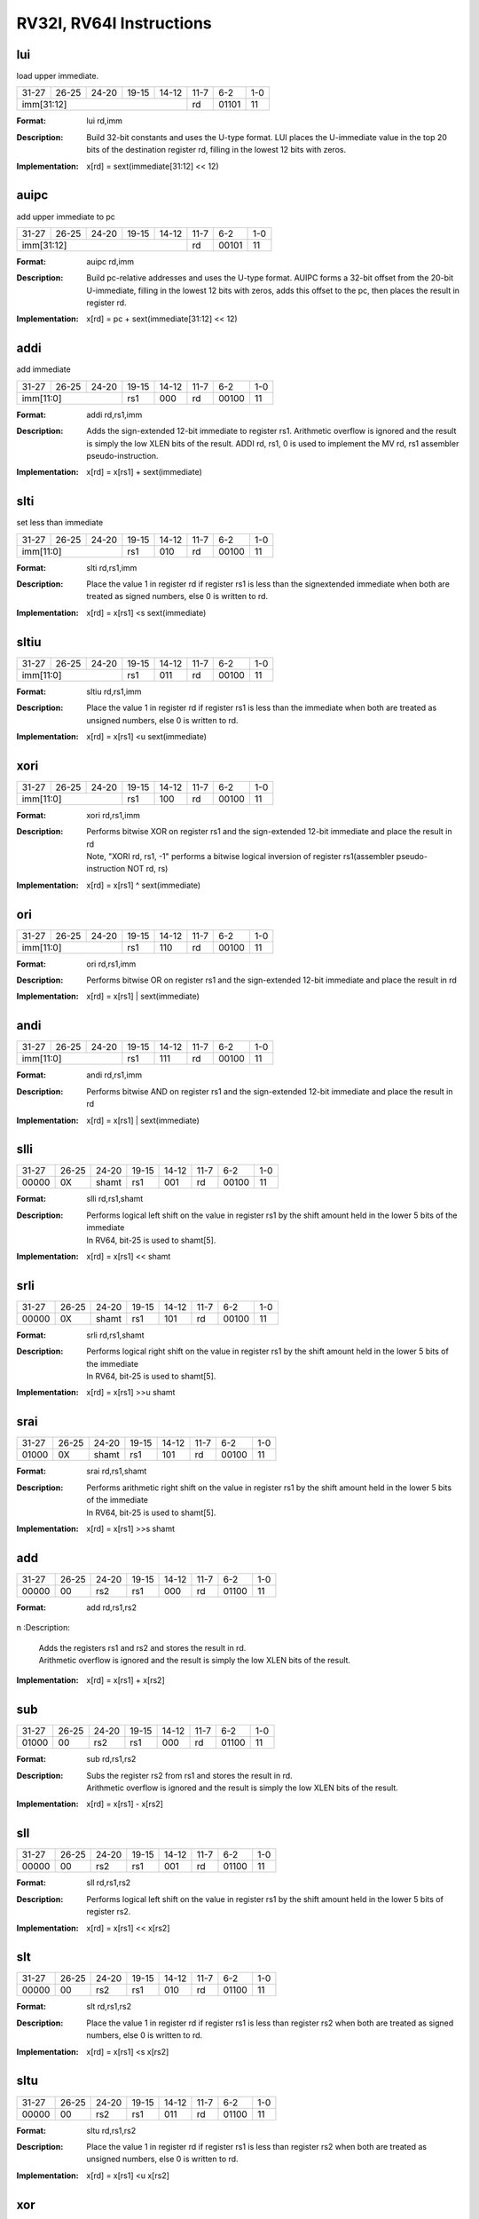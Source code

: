RV32I, RV64I Instructions
=========================

lui
---

load upper immediate.

.. tabularcolumns:: |c|c|c|c|c|c|c|c|
.. table::

  +-----+-----+-----+-----+-----+-----+-----+---+
  |31-27|26-25|24-20|19-15|14-12|11-7 |6-2  |1-0|
  +-----+-----+-----+-----+-----+-----+-----+---+
  |imm[31:12]                   |rd   |01101|11 |
  +-----+-----+-----+-----+-----+-----+-----+---+



:Format:
  | lui        rd,imm

:Description:
  | Build 32-bit constants and uses the U-type format. LUI places the U-immediate value in the top 20 bits of the destination register rd, filling in the lowest 12 bits with zeros.

:Implementation:
  | x[rd] = sext(immediate[31:12] << 12)


auipc
-----

add upper immediate to pc

.. tabularcolumns:: |c|c|c|c|c|c|c|c|
.. table::

  +-----+-----+-----+-----+-----+-----+-----+---+
  |31-27|26-25|24-20|19-15|14-12|11-7 |6-2  |1-0|
  +-----+-----+-----+-----+-----+-----+-----+---+
  |imm[31:12]                   |rd   |00101|11 |
  +-----+-----+-----+-----+-----+-----+-----+---+



:Format:
  | auipc      rd,imm

:Description:
  | Build pc-relative addresses and uses the U-type format. AUIPC forms a 32-bit offset from the 20-bit U-immediate, filling in the lowest 12 bits with zeros, adds this offset to the pc, then places the result in register rd.

:Implementation:
  | x[rd] = pc + sext(immediate[31:12] << 12)




addi
----

add immediate

.. tabularcolumns:: |c|c|c|c|c|c|c|c|
.. table::

  +-----+-----+-----+-----+-----+-----+-----+---+
  |31-27|26-25|24-20|19-15|14-12|11-7 |6-2  |1-0|
  +-----+-----+-----+-----+-----+-----+-----+---+
  |imm[11:0]        |rs1  |000  |rd   |00100|11 |
  +-----+-----+-----+-----+-----+-----+-----+---+



:Format:
  | addi       rd,rs1,imm

:Description:
  | Adds the sign-extended 12-bit immediate to register rs1. Arithmetic overflow is ignored and the result is simply the low XLEN bits of the result. ADDI rd, rs1, 0 is used to implement the MV rd, rs1 assembler pseudo-instruction.

:Implementation:
  | x[rd] = x[rs1] + sext(immediate)


slti
----

set less than immediate

.. tabularcolumns:: |c|c|c|c|c|c|c|c|
.. table::

  +-----+-----+-----+-----+-----+-----+-----+---+
  |31-27|26-25|24-20|19-15|14-12|11-7 |6-2  |1-0|
  +-----+-----+-----+-----+-----+-----+-----+---+
  |imm[11:0]        |rs1  |010  |rd   |00100|11 |
  +-----+-----+-----+-----+-----+-----+-----+---+



:Format:
  | slti       rd,rs1,imm

:Description:
  | Place the value 1 in register rd if register rs1 is less than the signextended immediate when both are treated as signed numbers, else 0 is written to rd.

:Implementation:
  | x[rd] = x[rs1] <s sext(immediate)



sltiu
------

.. tabularcolumns:: |c|c|c|c|c|c|c|c|
.. table::

  +-----+-----+-----+-----+-----+-----+-----+---+
  |31-27|26-25|24-20|19-15|14-12|11-7 |6-2  |1-0|
  +-----+-----+-----+-----+-----+-----+-----+---+
  |imm[11:0]        |rs1  |011  |rd   |00100|11 |
  +-----+-----+-----+-----+-----+-----+-----+---+



:Format:
  | sltiu      rd,rs1,imm

:Description:
  | Place the value 1 in register rd if register rs1 is less than the immediate when both are treated as unsigned numbers, else 0 is written to rd.

:Implementation:
  | x[rd] = x[rs1] <u sext(immediate)



xori
-----

.. tabularcolumns:: |c|c|c|c|c|c|c|c|
.. table::

  +-----+-----+-----+-----+-----+-----+-----+---+
  |31-27|26-25|24-20|19-15|14-12|11-7 |6-2  |1-0|
  +-----+-----+-----+-----+-----+-----+-----+---+
  |imm[11:0]        |rs1  |100  |rd   |00100|11 |
  +-----+-----+-----+-----+-----+-----+-----+---+



:Format:
  | xori       rd,rs1,imm

:Description:
  | Performs bitwise XOR on register rs1 and the sign-extended 12-bit immediate and place the result in rd
  | Note, "XORI rd, rs1, -1" performs a bitwise logical inversion of register rs1(assembler pseudo-instruction NOT rd, rs)

:Implementation:
  | x[rd] = x[rs1] ^ sext(immediate)


ori
----

.. tabularcolumns:: |c|c|c|c|c|c|c|c|
.. table::

  +-----+-----+-----+-----+-----+-----+-----+---+
  |31-27|26-25|24-20|19-15|14-12|11-7 |6-2  |1-0|
  +-----+-----+-----+-----+-----+-----+-----+---+
  |imm[11:0]        |rs1  |110  |rd   |00100|11 |
  +-----+-----+-----+-----+-----+-----+-----+---+



:Format:
  | ori        rd,rs1,imm

:Description:
  | Performs bitwise OR on register rs1 and the sign-extended 12-bit immediate and place the result in rd

:Implementation:
  | x[rd] = x[rs1] | sext(immediate)


andi
-----

.. tabularcolumns:: |c|c|c|c|c|c|c|c|
.. table::

  +-----+-----+-----+-----+-----+-----+-----+---+
  |31-27|26-25|24-20|19-15|14-12|11-7 |6-2  |1-0|
  +-----+-----+-----+-----+-----+-----+-----+---+
  |imm[11:0]        |rs1  |111  |rd   |00100|11 |
  +-----+-----+-----+-----+-----+-----+-----+---+



:Format:
  | andi       rd,rs1,imm

:Description:
  | Performs bitwise AND on register rs1 and the sign-extended 12-bit immediate and place the result in rd

:Implementation:
  | x[rd] = x[rs1] | sext(immediate)



slli
-----

.. tabularcolumns:: |c|c|c|c|c|c|c|c|
.. table::

  +-----+-----+-----+-----+-----+-----+-----+---+
  |31-27|26-25|24-20|19-15|14-12|11-7 |6-2  |1-0|
  +-----+-----+-----+-----+-----+-----+-----+---+
  |00000|0X   |shamt|rs1  |001  |rd   |00100|11 |
  +-----+-----+-----+-----+-----+-----+-----+---+



:Format:
  | slli       rd,rs1,shamt

:Description:
  | Performs logical left shift on the value in register rs1 by the shift amount held in the lower 5 bits of the immediate
  | In RV64, bit-25 is used to shamt[5].

:Implementation:
  | x[rd] = x[rs1] << shamt


srli
-----

.. tabularcolumns:: |c|c|c|c|c|c|c|c|
.. table::

  +-----+-----+-----+-----+-----+-----+-----+---+
  |31-27|26-25|24-20|19-15|14-12|11-7 |6-2  |1-0|
  +-----+-----+-----+-----+-----+-----+-----+---+
  |00000|0X   |shamt|rs1  |101  |rd   |00100|11 |
  +-----+-----+-----+-----+-----+-----+-----+---+



:Format:
  | srli       rd,rs1,shamt

:Description:
  | Performs logical right shift on the value in register rs1 by the shift amount held in the lower 5 bits of the immediate
  | In RV64, bit-25 is used to shamt[5].

:Implementation:
  | x[rd] = x[rs1] >>u shamt


srai
-----

.. tabularcolumns:: |c|c|c|c|c|c|c|c|
.. table::

  +-----+-----+-----+-----+-----+-----+-----+---+
  |31-27|26-25|24-20|19-15|14-12|11-7 |6-2  |1-0|
  +-----+-----+-----+-----+-----+-----+-----+---+
  |01000|0X   |shamt|rs1  |101  |rd   |00100|11 |
  +-----+-----+-----+-----+-----+-----+-----+---+



:Format:
  | srai       rd,rs1,shamt

:Description:
  | Performs arithmetic right shift on the value in register rs1 by the shift amount held in the lower 5 bits of the immediate
  | In RV64, bit-25 is used to shamt[5].

:Implementation:
  | x[rd] = x[rs1] >>s shamt


add
----

.. tabularcolumns:: |c|c|c|c|c|c|c|c|
.. table::

  +-----+-----+-----+-----+-----+-----+-----+---+
  |31-27|26-25|24-20|19-15|14-12|11-7 |6-2  |1-0|
  +-----+-----+-----+-----+-----+-----+-----+---+
  |00000|00   |rs2  |rs1  |000  |rd   |01100|11 |
  +-----+-----+-----+-----+-----+-----+-----+---+



:Format:
  | add        rd,rs1,rs2
n
:Description:
  | Adds the registers rs1 and rs2 and stores the result in rd.
  | Arithmetic overflow is ignored and the result is simply the low XLEN bits of the result.

:Implementation:
  | x[rd] = x[rs1] + x[rs2]


sub
----

.. tabularcolumns:: |c|c|c|c|c|c|c|c|
.. table::

  +-----+-----+-----+-----+-----+-----+-----+---+
  |31-27|26-25|24-20|19-15|14-12|11-7 |6-2  |1-0|
  +-----+-----+-----+-----+-----+-----+-----+---+
  |01000|00   |rs2  |rs1  |000  |rd   |01100|11 |
  +-----+-----+-----+-----+-----+-----+-----+---+



:Format:
  | sub        rd,rs1,rs2

:Description:
  | Subs the register rs2 from rs1 and stores the result in rd.
  | Arithmetic overflow is ignored and the result is simply the low XLEN bits of the result.

:Implementation:
  | x[rd] = x[rs1] - x[rs2]


sll
----

.. tabularcolumns:: |c|c|c|c|c|c|c|c|
.. table::

  +-----+-----+-----+-----+-----+-----+-----+---+
  |31-27|26-25|24-20|19-15|14-12|11-7 |6-2  |1-0|
  +-----+-----+-----+-----+-----+-----+-----+---+
  |00000|00   |rs2  |rs1  |001  |rd   |01100|11 |
  +-----+-----+-----+-----+-----+-----+-----+---+



:Format:
  | sll        rd,rs1,rs2

:Description:
  | Performs logical left shift on the value in register rs1 by the shift amount held in the lower 5 bits of register rs2.

:Implementation:
  | x[rd] = x[rs1] << x[rs2]




slt
----

.. tabularcolumns:: |c|c|c|c|c|c|c|c|
.. table::

  +-----+-----+-----+-----+-----+-----+-----+---+
  |31-27|26-25|24-20|19-15|14-12|11-7 |6-2  |1-0|
  +-----+-----+-----+-----+-----+-----+-----+---+
  |00000|00   |rs2  |rs1  |010  |rd   |01100|11 |
  +-----+-----+-----+-----+-----+-----+-----+---+



:Format:
  | slt        rd,rs1,rs2

:Description:
  | Place the value 1 in register rd if register rs1 is less than register rs2 when both are treated as signed numbers, else 0 is written to rd.

:Implementation:
  | x[rd] = x[rs1] <s x[rs2]


sltu
-----

.. tabularcolumns:: |c|c|c|c|c|c|c|c|
.. table::

  +-----+-----+-----+-----+-----+-----+-----+---+
  |31-27|26-25|24-20|19-15|14-12|11-7 |6-2  |1-0|
  +-----+-----+-----+-----+-----+-----+-----+---+
  |00000|00   |rs2  |rs1  |011  |rd   |01100|11 |
  +-----+-----+-----+-----+-----+-----+-----+---+



:Format:
  | sltu       rd,rs1,rs2

:Description:
  | Place the value 1 in register rd if register rs1 is less than register rs2 when both are treated as unsigned numbers, else 0 is written to rd.

:Implementation:
  | x[rd] = x[rs1] <u x[rs2]


xor
----

.. tabularcolumns:: |c|c|c|c|c|c|c|c|
.. table::

  +-----+-----+-----+-----+-----+-----+-----+---+
  |31-27|26-25|24-20|19-15|14-12|11-7 |6-2  |1-0|
  +-----+-----+-----+-----+-----+-----+-----+---+
  |00000|00   |rs2  |rs1  |100  |rd   |01100|11 |
  +-----+-----+-----+-----+-----+-----+-----+---+



:Format:
  | xor        rd,rs1,rs2

:Description:
  | Performs bitwise XOR on registers rs1 and rs2 and place the result in rd

:Implementation:
  | x[rd] = x[rs1] ^ x[rs2]


srl
----

.. tabularcolumns:: |c|c|c|c|c|c|c|c|
.. table::

  +-----+-----+-----+-----+-----+-----+-----+---+
  |31-27|26-25|24-20|19-15|14-12|11-7 |6-2  |1-0|
  +-----+-----+-----+-----+-----+-----+-----+---+
  |00000|00   |rs2  |rs1  |101  |rd   |01100|11 |
  +-----+-----+-----+-----+-----+-----+-----+---+



:Format:
  | srl        rd,rs1,rs2

:Description:
  | Logical right shift on the value in register rs1 by the shift amount held in the lower 5 bits of register rs2

:Implementation:
  | x[rd] = x[rs1] >>u x[rs2]


sra
----

.. tabularcolumns:: |c|c|c|c|c|c|c|c|
.. table::

  +-----+-----+-----+-----+-----+-----+-----+---+
  |31-27|26-25|24-20|19-15|14-12|11-7 |6-2  |1-0|
  +-----+-----+-----+-----+-----+-----+-----+---+
  |01000|00   |rs2  |rs1  |101  |rd   |01100|11 |
  +-----+-----+-----+-----+-----+-----+-----+---+



:Format:
  | sra        rd,rs1,rs2

:Description:
  | Performs arithmetic right shift on the value in register rs1 by the shift amount held in the lower 5 bits of register rs2

:Implementation:
  | x[rd] = x[rs1] >>s x[rs2]


or
---

.. tabularcolumns:: |c|c|c|c|c|c|c|c|
.. table::

  +-----+-----+-----+-----+-----+-----+-----+---+
  |31-27|26-25|24-20|19-15|14-12|11-7 |6-2  |1-0|
  +-----+-----+-----+-----+-----+-----+-----+---+
  |00000|00   |rs2  |rs1  |110  |rd   |01100|11 |
  +-----+-----+-----+-----+-----+-----+-----+---+



:Format:
  | or         rd,rs1,rs2

:Description:
  | Performs bitwise OR on registers rs1 and rs2 and place the result in rd

:Implementation:
  | x[rd] = x[rs1] | x[rs2]


and
----

.. tabularcolumns:: |c|c|c|c|c|c|c|c|
.. table::

  +-----+-----+-----+-----+-----+-----+-----+---+
  |31-27|26-25|24-20|19-15|14-12|11-7 |6-2  |1-0|
  +-----+-----+-----+-----+-----+-----+-----+---+
  |00000|00   |rs2  |rs1  |111  |rd   |01100|11 |
  +-----+-----+-----+-----+-----+-----+-----+---+



:Format:
  | and        rd,rs1,rs2

:Description:
  | Performs bitwise AND on registers rs1 and rs2 and place the result in rd

:Implementation:
  | x[rd] = x[rs1] & x[rs2]




fence
------

.. tabularcolumns:: |c|c|c|c|c|c|c|c|
.. table::

  +-----+-----+-----+-----+-----+-----+-----+---+
  |31-28|27-24|23-20|19-15|14-12|11-7 |6-2  |1-0|
  +-----+-----+-----+-----+-----+-----+-----+---+
  |0000 |pred |succ |00000|000  |00000|00011|11 |
  +-----+-----+-----+-----+-----+-----+-----+---+


:Format:
  | fence pred, succ

:Description:
  | Used to order device I/O and memory accesses as viewed by other RISC-V harts and external devices or coprocessors.
  | Any combination of device input (I), device output (O), memory reads (R), and memory writes (W) may be ordered with respect to any combination of the same.
  | Informally, no other RISC-V hart or external device can observe any operation in the successor set following a FENCE before any operation in the predecessor set preceding the FENCE.

:Implementation:
  | Fence(pred, succ)


fence.i
--------

.. tabularcolumns:: |c|c|c|c|c|c|c|c|
.. table::

  +-----+-----+-----+-----+-----+-----+-----+---+
  |31-27|26-25|24-20|19-15|14-12|11-7 |6-2  |1-0|
  +-----+-----+-----+-----+-----+-----+-----+---+
  |00000|00   |00000|00000|001  |XXXXX|00011|11 |
  +-----+-----+-----+-----+-----+-----+-----+---+



:Format:
  | fence.i

:Description:
  | Provides explicit synchronization between writes to instruction memory and instruction fetches on the same hart.

:Implementation:
  | Fence(Store, Fetch)


csrrw
------

atomic read/write CSR.

.. tabularcolumns:: |c|c|c|c|c|c|c|c|
.. table::

  +-----+-----+-----+-----+-----+-----+-----+---+
  |31-27|26-25|24-20|19-15|14-12|11-7 |6-2  |1-0|
  +-----+-----+-----+-----+-----+-----+-----+---+
  |offset[11:0]     |rs1  |001  |rd   |11100|11 |
  +-----+-----+-----+-----+-----+-----+-----+---+



:Format:
  | csrrw      rd,offset,rs1

:Description:
  | Atomically swaps values in the CSRs and integer registers.
  | CSRRW reads the old value of the CSR, zero-extends the value to XLEN bits, then writes it to integer register rd.
  | The initial value in rs1 is written to the CSR.
  | If rd=x0, then the instruction shall not read the CSR and shall not cause any of the side effects that might occur on a CSR read.

:Implementation:
  | t = CSRs[csr]; CSRs[csr] = x[rs1]; x[rd] = t


csrrs
------

atomic read and set bits in CSR.

.. tabularcolumns:: |c|c|c|c|c|c|c|c|
.. table::

  +-----+-----+-----+-----+-----+-----+-----+---+
  |31-27|26-25|24-20|19-15|14-12|11-7 |6-2  |1-0|
  +-----+-----+-----+-----+-----+-----+-----+---+
  |offset[11:0]     |rs1  |010  |rd   |11100|11 |
  +-----+-----+-----+-----+-----+-----+-----+---+



:Format:
  | csrrs      rd,offset,rs1

:Description:
  | Reads the value of the CSR, zero-extends the value to XLEN bits, and writes it to integer register rd.
  | The initial value in integer register rs1 is treated as a bit mask that specifies bit positions to be set in the CSR.
  | Any bit that is high in rs1 will cause the corresponding bit to be set in the CSR, if that CSR bit is writable.
  | Other bits in the CSR are unaffected (though CSRs might have side effects when written).


:Implementation:
  | t = CSRs[csr]; CSRs[csr] = t | x[rs1]; x[rd] = t


csrrc
------

atomic read and clear bits in CSR.

.. tabularcolumns:: |c|c|c|c|c|c|c|c|
.. table::

  +-----+-----+-----+-----+-----+-----+-----+---+
  |31-27|26-25|24-20|19-15|14-12|11-7 |6-2  |1-0|
  +-----+-----+-----+-----+-----+-----+-----+---+
  |offset[11:0]     |rs1  |011  |rd   |11100|11 |
  +-----+-----+-----+-----+-----+-----+-----+---+



:Format:
  | csrrc      rd,offset,rs1

:Description:
  | Reads the value of the CSR, zero-extends the value to XLEN bits, and writes it to integer register rd.
  | The initial value in integer register rs1 is treated as a bit mask that specifies bit positions to be cleared in the CSR.
  | Any bit that is high in rs1 will cause the corresponding bit to be cleared in the CSR, if that CSR bit is writable.
  | Other bits in the CSR are unaffected.

:Implementation:
  | t = CSRs[csr]; CSRs[csr] = t &∼x[rs1]; x[rd] = t


csrrwi
-------

.. tabularcolumns:: |c|c|c|c|c|c|c|c|
.. table::

  +-----+-----+-----+-----+-----+-----+-----+---+
  |31-27|26-25|24-20|19-15|14-12|11-7 |6-2  |1-0|
  +-----+-----+-----+-----+-----+-----+-----+---+
  |offset[11:0]     |uimm |101  |rd   |11100|11 |
  +-----+-----+-----+-----+-----+-----+-----+---+



:Format:
  | csrrwi     rd,offset,uimm

:Description:
  | Update the CSR using an XLEN-bit value obtained by zero-extending a 5-bit unsigned immediate (uimm[4:0]) field encoded in the rs1 field.

:Implementation:
  | x[rd] = CSRs[csr]; CSRs[csr] = zimm


csrrsi
-------

.. tabularcolumns:: |c|c|c|c|c|c|c|c|
.. table::

  +-----+-----+-----+-----+-----+-----+-----+---+
  |31-27|26-25|24-20|19-15|14-12|11-7 |6-2  |1-0|
  +-----+-----+-----+-----+-----+-----+-----+---+
  |offset[11:0]     |uimm |110  |rd   |11100|11 |
  +-----+-----+-----+-----+-----+-----+-----+---+



:Format:
  | csrrsi     rd,offset,uimm

:Description:
  | Set CSR bit using an XLEN-bit value obtained by zero-extending a 5-bit unsigned immediate (uimm[4:0]) field encoded in the rs1 field.

:Implementation:
  | t = CSRs[csr]; CSRs[csr] = t | zimm; x[rd] = t


csrrci
-------

.. tabularcolumns:: |c|c|c|c|c|c|c|c|
.. table::

  +-----+-----+-----+-----+-----+-----+-----+---+
  |31-27|26-25|24-20|19-15|14-12|11-7 |6-2  |1-0|
  +-----+-----+-----+-----+-----+-----+-----+---+
  |offset[11:0]     |rs1  |111  |rd   |11100|11 |
  +-----+-----+-----+-----+-----+-----+-----+---+



:Format:
  | csrrci     rd,offset,uimm

:Description:
  | Clear CSR bit using an XLEN-bit value obtained by zero-extending a 5-bit unsigned immediate (uimm[4:0]) field encoded in the rs1 field.

:Implementation:
  | t = CSRs[csr]; CSRs[csr] = t &∼zimm; x[rd] = t


ecall
------

.. tabularcolumns:: |c|c|c|c|c|c|c|c|
.. table::

  +-----+-----+-----+-----+-----+-----+-----+---+
  |31-27|26-25|24-20|19-15|14-12|11-7 |6-2  |1-0|
  +-----+-----+-----+-----+-----+-----+-----+---+
  |00000|00   |00000|00000|000  |00000|11100|11 |
  +-----+-----+-----+-----+-----+-----+-----+---+



:Format:
  | ecall

:Description:
  | Make a request to the supporting execution environment.
  | When executed in U-mode, S-mode, or M-mode, it generates an environment-call-from-U-mode exception, environment-call-from-S-mode exception, or environment-call-from-M-mode exception, respectively, and performs no other operation.

:Implementation:
  | RaiseException(EnvironmentCall)


ebreak
-------

.. tabularcolumns:: |c|c|c|c|c|c|c|c|
.. table::

  +-----+-----+-----+-----+-----+-----+-----+---+
  |31-27|26-25|24-20|19-15|14-12|11-7 |6-2  |1-0|
  +-----+-----+-----+-----+-----+-----+-----+---+
  |00000|00   |00001|00000|000  |00000|11100|11 |
  +-----+-----+-----+-----+-----+-----+-----+---+



:Format:
  | ebreak

:Description:
  | Used by debuggers to cause control to be transferred back to a debugging environment.
  | It generates a breakpoint exception and performs no other operation.

:Implementation:
  | RaiseException(Breakpoint)


uret
-----

.. tabularcolumns:: |c|c|c|c|c|c|c|c|
.. table::

  +-----+-----+-----+-----+-----+-----+-----+---+
  |31-27|26-25|24-20|19-15|14-12|11-7 |6-2  |1-0|
  +-----+-----+-----+-----+-----+-----+-----+---+
  |00000|00   |00010|00000|000  |00000|11100|11 |
  +-----+-----+-----+-----+-----+-----+-----+---+



:Format:
  | uret

:Description:
  | Return from traps in U-mode, and URET copies UPIE into UIE, then sets UPIE.

:Implementation:
  | ExceptionReturn(User)


sret
-----

.. tabularcolumns:: |c|c|c|c|c|c|c|c|
.. table::

  +-----+-----+-----+-----+-----+-----+-----+---+
  |31-27|26-25|24-20|19-15|14-12|11-7 |6-2  |1-0|
  +-----+-----+-----+-----+-----+-----+-----+---+
  |00010|00   |00010|00000|000  |00000|11100|11 |
  +-----+-----+-----+-----+-----+-----+-----+---+



:Format:
  | sret

:Description:
  | Return from traps in S-mode, and SRET copies SPIE into SIE, then sets SPIE.

:Implementation:
  | ExceptionReturn(User)


mret
-----

.. tabularcolumns:: |c|c|c|c|c|c|c|c|
.. table::

  +-----+-----+-----+-----+-----+-----+-----+---+
  |31-27|26-25|24-20|19-15|14-12|11-7 |6-2  |1-0|
  +-----+-----+-----+-----+-----+-----+-----+---+
  |00110|00   |00010|00000|000  |00000|11100|11 |
  +-----+-----+-----+-----+-----+-----+-----+---+



:Format:
  | mret

:Description:
  | Return from traps in M-mode, and MRET copies MPIE into MIE, then sets MPIE.

:Implementation:
  | ExceptionReturn(Machine)



wfi
----

wait for interrupt.

.. tabularcolumns:: |c|c|c|c|c|c|c|c|
.. table::

  +-----+-----+-----+-----+-----+-----+-----+---+
  |31-27|26-25|24-20|19-15|14-12|11-7 |6-2  |1-0|
  +-----+-----+-----+-----+-----+-----+-----+---+
  |00010|00   |00101|00000|000  |00000|11100|11 |
  +-----+-----+-----+-----+-----+-----+-----+---+



:Format:
  | wfi

:Description:
  | Provides a hint to the implementation that the current hart can be stalled until an interrupt   might need servicing.
  | Execution of the WFI instruction can also be used to inform the hardware platform that suitable interrupts should preferentially be routed to this hart.
  | WFI is available in all privileged modes, and optionally available to U-mode.
  | This instruction may raise an illegal instruction exception when TW=1 in mstatus.

:Implementation:
  | while (noInterruptsPending) idle


sfence.vma
-----------

.. tabularcolumns:: |c|c|c|c|c|c|c|c|
.. table::

  +-----+-----+-----+-----+-----+-----+-----+---+
  |31-27|26-25|24-20|19-15|14-12|11-7 |6-2  |1-0|
  +-----+-----+-----+-----+-----+-----+-----+---+
  |00010|01   |rs2  |rs1  |000  |rd   |11100|11 |
  +-----+-----+-----+-----+-----+-----+-----+---+



:Format:
  | sfence.vma rs1,rs2

:Description:
  | Guarantees that any previous stores already visible to the current RISC-V hart are ordered before all subsequent implicit references from that hart to the memory-management data structures.
  | The SFENCE.VMA is used to flush any local hardware caches related to address translation.
  | It is specified as a fence rather than a TLB flush to provide cleaner semantics with respect to which instructions are affected by the flush operation and to support a wider variety of dynamic caching structures and memory-management schemes.
  | SFENCE.VMA is also used by higher privilege levels to synchronize page table writes and the address translation hardware.


:Implementation:
  | Fence(Store, AddressTranslation)


lb
---

.. tabularcolumns:: |c|c|c|c|c|c|c|c|
.. table::

  +-----+-----+-----+-----+-----+-----+-----+---+
  |31-27|26-25|24-20|19-15|14-12|11-7 |6-2  |1-0|
  +-----+-----+-----+-----+-----+-----+-----+---+
  |offset[11:0]     |rs1  |000  |rd   |00000|11 |
  +-----+-----+-----+-----+-----+-----+-----+---+



:Format:
  | lb         rd,offset(rs1)

:Description:
  | Loads a 8-bit value from memory and sign-extends this to XLEN bits before storing it in register rd.

:Implementation:
  | x[rd] = sext(M[x[rs1] + sext(offset)][7:0])


lh
---

.. tabularcolumns:: |c|c|c|c|c|c|c|c|
.. table::

  +-----+-----+-----+-----+-----+-----+-----+---+
  |31-27|26-25|24-20|19-15|14-12|11-7 |6-2  |1-0|
  +-----+-----+-----+-----+-----+-----+-----+---+
  |offset[11:0]     |rs1  |001  |rd   |00000|11 |
  +-----+-----+-----+-----+-----+-----+-----+---+



:Format:
  | lh         rd,offset(rs1)

:Description:
  | Loads a 16-bit value from memory and sign-extends this to XLEN bits before storing it in register rd.

:Implementation:
  | x[rd] = sext(M[x[rs1] + sext(offset)][15:0])


lw
---

.. tabularcolumns:: |c|c|c|c|c|c|c|c|
.. table::

  +-----+-----+-----+-----+-----+-----+-----+---+
  |31-27|26-25|24-20|19-15|14-12|11-7 |6-2  |1-0|
  +-----+-----+-----+-----+-----+-----+-----+---+
  |offset[11:0]     |rs1  |010  |rd   |00000|11 |
  +-----+-----+-----+-----+-----+-----+-----+---+



:Format:
  | lw         rd,offset(rs1)

:Description:
  | Loads a 32-bit value from memory and sign-extends this to XLEN bits before storing it in register rd.

:Implementation:
  | x[rd] = sext(M[x[rs1] + sext(offset)][31:0])


lbu
----

.. tabularcolumns:: |c|c|c|c|c|c|c|c|
.. table::

  +-----+-----+-----+-----+-----+-----+-----+---+
  |31-27|26-25|24-20|19-15|14-12|11-7 |6-2  |1-0|
  +-----+-----+-----+-----+-----+-----+-----+---+
  |offset[11:0]     |rs1  |100  |rd   |00000|11 |
  +-----+-----+-----+-----+-----+-----+-----+---+



:Format:
  | lbu        rd,offset(rs1)

:Description:
  | Loads a 8-bit value from memory and zero-extends this to XLEN bits before storing it in register rd.

:Implementation:
  | x[rd] = M[x[rs1] + sext(offset)][7:0]


lhu
----

.. tabularcolumns:: |c|c|c|c|c|c|c|c|
.. table::

  +-----+-----+-----+-----+-----+-----+-----+---+
  |31-27|26-25|24-20|19-15|14-12|11-7 |6-2  |1-0|
  +-----+-----+-----+-----+-----+-----+-----+---+
  |offset[11:0]     |rs1  |101  |rd   |00000|11 |
  +-----+-----+-----+-----+-----+-----+-----+---+



:Format:
  | lhu        rs2,offset(rs1)

:Description:
  | Loads a 16-bit value from memory and zero-extends this to XLEN bits before storing it in register rd.

:Implementation:
  | x[rd] = M[x[rs1] + sext(offset)][15:0]



sb
---

.. tabularcolumns:: |c|c|c|c|c|c|c|c|
.. table::

  +-----+------+-----+-----+-----+-----------+-----+---+
  |31-27|26-25 |24-20|19-15|14-12|11-7       |6-2  |1-0|
  +-----+------+-----+-----+-----+-----------+-----+---+
  |offset[11:5]|rs2  |rs1  |000  |offset[4:0]|01000|11 |
  +-----+------+-----+-----+-----+-----------+-----+---+



:Format:
  | sb         rs2,offset(rs1)

:Description:
  | Store 8-bit, values from the low bits of register rs2 to memory.

:Implementation:
  | M[x[rs1] + sext(offset)] = x[rs2][7:0]


sh
---

.. tabularcolumns:: |c|c|c|c|c|c|c|c|
.. table::

  +-----+------+-----+-----+-----+-----------+-----+---+
  |31-27|26-25 |24-20|19-15|14-12|11-7       |6-2  |1-0|
  +-----+------+-----+-----+-----+-----------+-----+---+
  |offset[11:5]|rs2  |rs1  |001  |offset[4:0]|01000|11 |
  +-----+------+-----+-----+-----+-----------+-----+---+



:Format:
  | sh         rs2,offset(rs1)

:Description:
  | Store 16-bit, values from the low bits of register rs2 to memory.

:Implementation:
  | M[x[rs1] + sext(offset)] = x[rs2][15:0]



sw
---

.. tabularcolumns:: |c|c|c|c|c|c|c|c|
.. table::

  +-----+------+-----+-----+-----+-----------+-----+---+
  |31-27|26-25 |24-20|19-15|14-12|11-7       |6-2  |1-0|
  +-----+------+-----+-----+-----+-----------+-----+---+
  |offset[11:5]|rs2  |rs1  |010  |offset[4:0]|01000|11 |
  +-----+------+-----+-----+-----+-----------+-----+---+



:Format:
  | sw         rs2,offset(rs1)

:Description:
  | Store 32-bit, values from the low bits of register rs2 to memory.

:Implementation:
  | M[x[rs1] + sext(offset)] = x[rs2][31:0]


jal
----

.. tabularcolumns:: |c|c|c|c|c|c|c|c|
.. table::

  +-----+-----+-----+-----+-----+-----+-----+---+
  |31-27|26-25|24-20|19-15|14-12|11-7 |6-2  |1-0|
  +-----+-----+-----+-----+-----+-----+-----+---+
  |offset[20|10:1|11|19:12]     |rd   |11011|11 |
  +-----+-----+-----+-----+-----+-----+-----+---+



:Format:
  | jal        rd,offset

:Description:
  | Jump to address and place return address in rd.

:Implementation:
  | x[rd] = pc+4; pc += sext(offset)


jalr
-----

.. tabularcolumns:: |c|c|c|c|c|c|c|c|
.. table::

  +-----+-----+-----+-----+-----+-----+-----+---+
  |31-27|26-25|24-20|19-15|14-12|11-7 |6-2  |1-0|
  +-----+-----+-----+-----+-----+-----+-----+---+
  |offset[11:0]     |rs1  |000  |rd   |11001|11 |
  +-----+-----+-----+-----+-----+-----+-----+---+



:Format:
  | jalr       rd,rs1,offset

:Description:
  | Jump to address and place return address in rd.

:Implementation:
  | t =pc+4; pc=(x[rs1]+sext(offset))&∼1; x[rd]=t



beq
----

.. tabularcolumns:: |c|c|c|c|c|c|c|c|
.. table::

  +-----+---------+-----+-----+-----+--------------+-----+---+
  |31-27|26-25    |24-20|19-15|14-12|11-7          |6-2  |1-0|
  +-----+---------+-----+-----+-----+--------------+-----+---+
  |offset[12|10:5]|rs2  |rs1  |000  |offset[4:1|11]|11000|11 |
  +-----+---------+-----+-----+-----+--------------+-----+---+



:Format:
  | beq        rs1,rs2,offset

:Description:
  | Take the branch if registers rs1 and rs2 are equal.

:Implementation:
  | if (rs1 == rs2) pc += sext(offset)




bne
----

.. tabularcolumns:: |c|c|c|c|c|c|c|c|
.. table::

  +-----+---------+-----+-----+-----+--------------+-----+---+
  |31-27|26-25    |24-20|19-15|14-12|11-7          |6-2  |1-0|
  +-----+---------+-----+-----+-----+--------------+-----+---+
  |offset[12|10:5]|rs2  |rs1  |001  |offset[4:1|11]|11000|11 |
  +-----+---------+-----+-----+-----+--------------+-----+---+



:Format:
  | bne        rs1,rs2,offset

:Description:
  | Take the branch if registers rs1 and rs2 are not equal.

:Implementation:
  | if (rs1 != rs2) pc += sext(offset)


blt
----

.. tabularcolumns:: |c|c|c|c|c|c|c|c|
.. table::

  +-----+---------+-----+-----+-----+--------------+-----+---+
  |31-27|26-25    |24-20|19-15|14-12|11-7          |6-2  |1-0|
  +-----+---------+-----+-----+-----+--------------+-----+---+
  |offset[12|10:5]|rs2  |rs1  |100  |offset[4:1|11]|11000|11 |
  +-----+---------+-----+-----+-----+--------------+-----+---+



:Format:
  | blt        rs1,rs2,offset

:Description:
  | Take the branch if registers rs1 is less than rs2, using signed comparison.

:Implementation:
  | if (rs1 <s rs2) pc += sext(offset)




bge
----

.. tabularcolumns:: |c|c|c|c|c|c|c|c|
.. table::

  +-----+---------+-----+-----+-----+--------------+-----+---+
  |31-27|26-25    |24-20|19-15|14-12|11-7          |6-2  |1-0|
  +-----+---------+-----+-----+-----+--------------+-----+---+
  |offset[12|10:5]|rs2  |rs1  |101  |offset[4:1|11]|11000|11 |
  +-----+---------+-----+-----+-----+--------------+-----+---+



:Format:
  | bge        rs1,rs2,offset

:Description:
  | Take the branch if registers rs1 is greater than rs2, using signed comparison.

:Implementation:
  | if (rs1 >=s rs2) pc += sext(offset)



bltu
-----

.. tabularcolumns:: |c|c|c|c|c|c|c|c|
.. table::

  +-----+---------+-----+-----+-----+--------------+-----+---+
  |31-27|26-25    |24-20|19-15|14-12|11-7          |6-2  |1-0|
  +-----+---------+-----+-----+-----+--------------+-----+---+
  |offset[12|10:5]|rs2  |rs1  |110  |offset[4:1|11]|11000|11 |
  +-----+---------+-----+-----+-----+--------------+-----+---+



:Format:
  | bltu       rs1,rs2,offset

:Description:
  | Take the branch if registers rs1 is less than rs2, using unsigned comparison.
:Implementation:
  | if (rs1 >u rs2) pc += sext(offset)


bgeu
-----

.. tabularcolumns:: |c|c|c|c|c|c|c|c|
.. table::

  +-----+---------+-----+-----+-----+--------------+-----+---+
  |31-27|26-25    |24-20|19-15|14-12|11-7          |6-2  |1-0|
  +-----+---------+-----+-----+-----+--------------+-----+---+
  |offset[12|10:5]|rs2  |rs1  |111  |offset[4:1|11]|11000|11 |
  +-----+---------+-----+-----+-----+--------------+-----+---+



:Format:
  | bgeu       rs1,rs2,offset

:Description:
  | Take the branch if registers rs1 is greater than rs2, using unsigned comparison.

:Implementation:
  | if (rs1 >=u rs2) pc += sext(offset)
